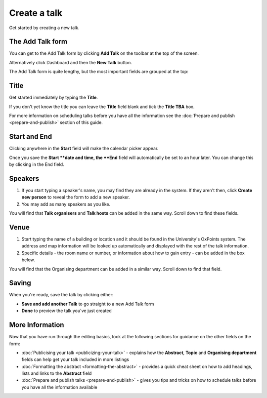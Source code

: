 Create a talk
=============

Get started by creating a new talk.  

The Add Talk form
-----------------

.. image:: images/create-a-talk/the-add-talk-form.png
   :alt: The Add Talk form
   :height: 154px
   :width: 749px
   :align: center


You can get to the Add Talk form by clicking **Add Talk** on the toolbar at the top of the screen.

Alternatively click Dashboard and then the **New Talk** button.

The Add Talk form is quite lengthy, but the most important fields are grouped at the top:

Title
-----

.. image:: images/create-a-talk/title.png
   :alt: Title
   :height: 176px
   :width: 713px
   :align: center


Get started immediately by typing the **Title**.

If you don't yet know the title you can leave the **Title** field blank and tick the **Title TBA** box. 

For more information on scheduling talks before you have all the information see the :doc:`Prepare and publish <prepare-and-publish>` section of this guide.

Start and End
-------------

.. image:: images/create-a-talk/start-and-end.png
   :alt: Start and End
   :height: 334px
   :width: 623px
   :align: center


Clicking anywhere in the **Start** field will make the calendar picker appear.

Once you save the **Start **date and time, the **End** field will automatically be set to an hour later. You can change this by clicking in the End field.

Speakers
--------

.. image:: images/create-a-talk/speakers.png
   :alt: Speakers
   :height: 246px
   :width: 632px
   :align: center


#. If you start typing a speaker's name, you may find they are already in the system. If they aren't then, click **Create new person** to reveal the form to add a new speaker. 
#. You may add as many speakers as you like.

You will find that **Talk organisers** and **Talk hosts** can be added in the same way. Scroll down to find these fields.

Venue
-----

.. image:: images/create-a-talk/venue.png
   :alt: Venue
   :height: 169px
   :width: 647px
   :align: center


#. Start typing the name of a building or location and it should be found in the University's OxPoints system. The address and map information will be looked up automatically and displayed with the rest of the talk information.
#. Specific details - the room name or number, or information about how to gain entry - can be added in the box below.

You will find that the Organising department can be added in a similar way. Scroll down to find that field.

Saving
------

.. image:: images/create-a-talk/saving.png
   :alt: Saving
   :height: 73px
   :width: 668px
   :align: center


When you're ready, save the talk by clicking either:

* **Save and add another Talk** to go straight to a new Add Talk form
* **Done** to preview the talk you've just created

More Information
----------------

Now that you have run through the editing basics, look at the following sections for guidance on the other fields on the form:

* :doc:`Publicising your talk <publicizing-your-talk>` - explains how the **Abstract**, **Topic** and **Organising department** fields can help get your talk included in more listings
* :doc:`Formatting the abstract <formatting-the-abstract>` - provides a quick cheat sheet on how to add headings, lists and links to the **Abstract** field
* :doc:`Prepare and publish talks <prepare-and-publish>` - gives you tips and tricks on how to schedule talks before you have all the information available